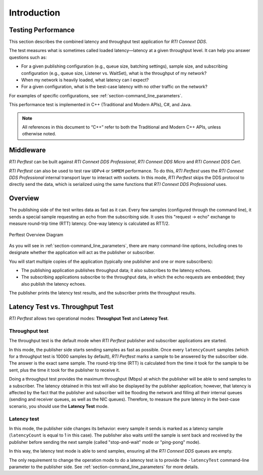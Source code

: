.. _section-introduction:

Introduction
============

Testing Performance
-------------------

This section describes the combined latency and throughput
test application for *RTI Connext DDS*.

The test measures what is sometimes called loaded latency—latency at
a given throughput level. It can help you answer questions such as:

-  For a given publishing configuration (e.g., queue size, batching
   settings), sample size, and subscribing configuration (e.g., queue
   size, Listener vs. WaitSet), what is the throughput of my network?

-  When my network is heavily loaded, what latency can I expect?

-  For a given configuration, what is the best-case latency with no
   other traffic on the network?

For examples of specific configurations, see :ref:`section-command_line_parameters`.

This performance test is implemented in C++ (Traditional and Modern
APIs), C#, and Java.

.. note::

   All references in this document to “C++” refer to both the
   Traditional and Modern C++ APIs, unless otherwise noted.

Middleware
----------

*RTI Perftest* can be built against *RTI Connext DDS Professional*, *RTI Connext
DDS Micro* and *RTI Connext DDS Cert*.

*RTI Perftest* can also be used to test raw ``UDPv4`` or ``SHMEM`` performance.
To do this, *RTI Perftest* uses the *RTI Connext DDS Professional* internal
transport layer to interact with sockets. In this mode, *RTI Perftest* skips
the DDS protocol to directly send the data, which is serialized using the same
functions that *RTI Connext DDS Professional* uses.

Overview
--------

The publishing side of the test writes data as fast as it can. Every few
samples (configured through the command line), it sends a special sample
requesting an echo from the subscribing side. It uses this
"request -> echo" exchange to measure round-trip time (RTT) latency.
One-way latency is calculated as RTT/2.

.. figure:: _static/PerfTest_Overview_Diagram.png
   :alt: PerfTest Overview Diagram
   :align: center

   Perftest Overview Diagram

As you will see in :ref:`section-command_line_parameters`, there are many
command-line options, including ones to designate whether the application will
act as the publisher or subscriber.

You will start multiple copies of the application (typically one publisher
and one or more subscribers):

-  The publishing application publishes throughput data; it also
   subscribes to the latency echoes.
-  The subscribing applications subscribe to the throughput data, in
   which the echo requests are embedded; they also publish the latency
   echoes.

The publisher prints the latency test results, and the subscriber
prints the throughput results.

Latency Test vs. Throughput Test
--------------------------------

*RTI Perftest* allows two operational modes: **Throughput Test** and **Latency Test**.

Throughput test
~~~~~~~~~~~~~~~

The throughput test is the default mode when *RTI Perftest* publisher and subscriber
applications are started.

In this mode, the publisher side starts sending samples as fast
as possible. Once every ``latencyCount`` samples (which for a throughput
test is 10000 samples by default), *RTI Perftest* marks a sample to be answered
by the subscriber side. The answer is the exact same sample. The
round-trip time (RTT) is calculated from the time it took for the sample to be
sent, plus the time it took for the publisher to receive it.

Doing a throughput test provides the maximum throughput (Mbps) at which
the publisher will be able to send samples to a subscriber. The latency obtained
in this test will also be displayed by the publisher application; however,
that latency is affected by the fact that the publisher and subscriber will
be flooding the network and filling all their internal queues (sending and
receiver queues, as well as the NIC queues). Therefore, to measure the pure
latency in the best-case scenario, you should use the **Latency Test** mode.

Latency test
~~~~~~~~~~~~

In this mode, the publisher side changes its behavior: every sample it sends
is marked as a latency sample (``latencyCount`` is equal to 1 in this case).
The publisher also waits until the sample is sent back and received by the publisher
before sending the next sample (called "stop-and-wait" mode or
"ping-pong" mode).

In this way, the latency test mode is able to send samples, ensuring all the *RTI Connext
DDS* queues are empty.

The only requirement to change the operation mode to do a latency test is to
provide the ``-latencyTest`` command-line parameter to the publisher side. See
:ref:`section-command_line_parameters` for more details.
